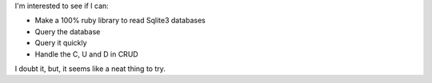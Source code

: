 I'm interested to see if I can:

* Make a 100% ruby library to read Sqlite3 databases
* Query the database
* Query it quickly
* Handle the C, U and D in CRUD

I doubt it, but, it seems like a neat thing to try.